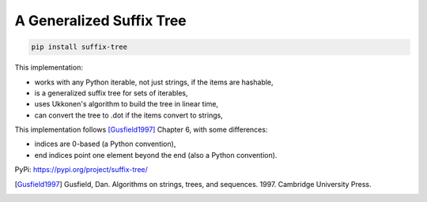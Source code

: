 ===========================
 A Generalized Suffix Tree
===========================

.. code-block:: shell

   pip install suffix-tree

This implementation:

- works with any Python iterable, not just strings, if the items are hashable,
- is a generalized suffix tree for sets of iterables,
- uses Ukkonen's algorithm to build the tree in linear time,
- can convert the tree to .dot if the items convert to strings,

This implementation follows [Gusfield1997]_ Chapter 6, with some differences:

- indices are 0-based (a Python convention),
- end indices point one element beyond the end (also a Python convention).

PyPi: https://pypi.org/project/suffix-tree/

.. [Gusfield1997] Gusfield, Dan.  Algorithms on strings, trees, and sequences.
                  1997.  Cambridge University Press.
